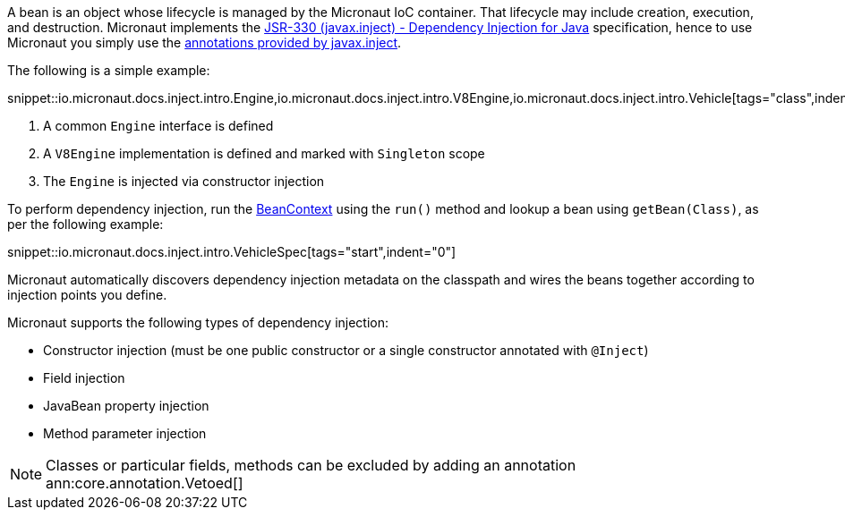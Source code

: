 A bean is an object whose lifecycle is managed by the Micronaut IoC container. That lifecycle may include creation, execution, and destruction. Micronaut implements the https://javax-inject.github.io/javax-inject/[JSR-330 (javax.inject) - Dependency Injection for Java] specification, hence to use Micronaut you simply use the link:{jeeapi}/javax/inject/package-summary.html[annotations provided by javax.inject].

The following is a simple example:

snippet::io.micronaut.docs.inject.intro.Engine,io.micronaut.docs.inject.intro.V8Engine,io.micronaut.docs.inject.intro.Vehicle[tags="class",indent=0]

<1> A common `Engine` interface is defined
<2> A `V8Engine` implementation is defined and marked with `Singleton` scope
<3> The `Engine` is injected via constructor injection

To perform dependency injection, run the link:{api}/io/micronaut/context/BeanContext.html[BeanContext] using the `run()` method and lookup a bean using `getBean(Class)`, as per the following example:

snippet::io.micronaut.docs.inject.intro.VehicleSpec[tags="start",indent="0"]

Micronaut automatically discovers dependency injection metadata on the classpath and wires the beans together according to injection points you define.

Micronaut supports the following types of dependency injection:

* Constructor injection (must be one public constructor or a single constructor annotated with `@Inject`)
* Field injection
* JavaBean property injection
* Method parameter injection

NOTE: Classes or particular fields, methods can be excluded by adding an annotation ann:core.annotation.Vetoed[]

